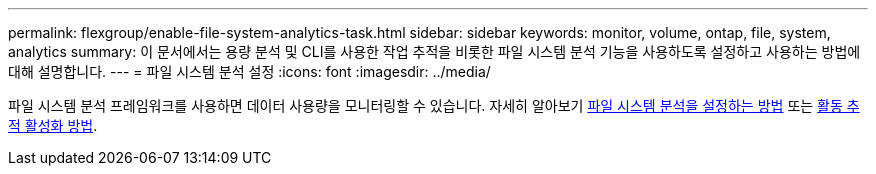 ---
permalink: flexgroup/enable-file-system-analytics-task.html 
sidebar: sidebar 
keywords: monitor, volume, ontap, file, system, analytics 
summary: 이 문서에서는 용량 분석 및 CLI를 사용한 작업 추적을 비롯한 파일 시스템 분석 기능을 사용하도록 설정하고 사용하는 방법에 대해 설명합니다. 
---
= 파일 시스템 분석 설정
:icons: font
:imagesdir: ../media/


[role="lead"]
파일 시스템 분석 프레임워크를 사용하면 데이터 사용량을 모니터링할 수 있습니다. 자세히 알아보기 xref:../task_nas_file_system_analytics_view.adoc[파일 시스템 분석을 설정하는 방법] 또는 xref:../event-performance-monitoring/activity-tracking.html[활동 추적 활성화 방법].
